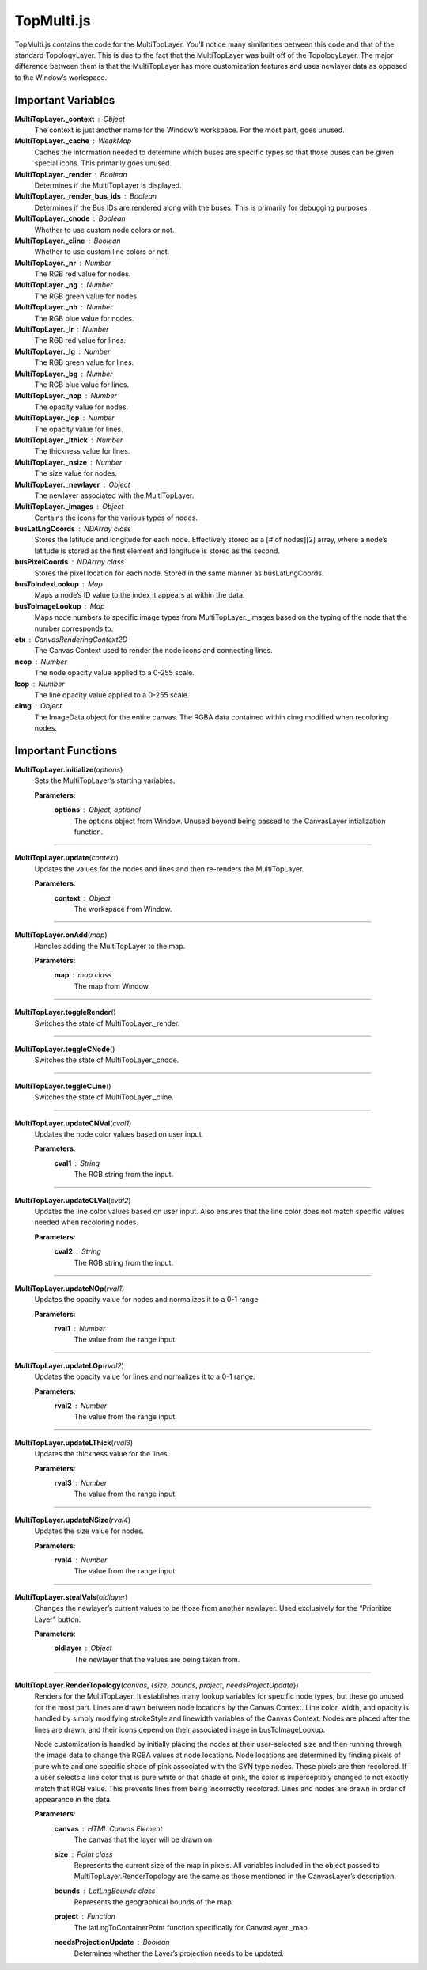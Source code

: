 TopMulti.js
========================

TopMulti.js contains the code for the MultiTopLayer. You’ll notice many similarities between this code and that of the standard TopologyLayer. This is due to the fact that the MultiTopLayer was built off of the TopologyLayer. The major difference between them is that the MultiTopLayer has more customization features and uses newlayer data as opposed to the Window’s workspace.

Important Variables
---------------------

**MultiTopLayer._context** : Object
	The context is just another name for the Window’s workspace. For the most part, goes unused.

**MultiTopLayer._cache** : WeakMap
	Caches the information needed to determine which buses are specific types so that those buses can be given special icons. This primarily goes unused.

**MultiTopLayer._render** : Boolean
	Determines if the MultiTopLayer is displayed.

**MultiTopLayer._render_bus_ids** : Boolean
	Determines if the Bus IDs are rendered along with the buses. This is primarily for debugging purposes.

**MultiTopLayer._cnode** : Boolean
	Whether to use custom node colors or not.
	
**MultiTopLayer._cline** : Boolean
	Whether to use custom line colors or not.
	
**MultiTopLayer._nr** : Number
	The RGB red value for nodes.
	
**MultiTopLayer._ng** : Number
	The RGB green value for nodes.
	
**MultiTopLayer._nb** : Number
	The RGB blue value for nodes.
	
**MultiTopLayer._lr** : Number
	The RGB red value for lines.
	
**MultiTopLayer._lg** : Number
	The RGB green value for lines.
	
**MultiTopLayer._bg** : Number
	The RGB blue value for lines.
	
**MultiTopLayer._nop** : Number
	The opacity value for nodes.
	
**MultiTopLayer._lop** : Number
	The opacity value for lines.
	
**MultiTopLayer._lthick** : Number
	The thickness value for lines.
	
**MultiTopLayer._nsize** : Number
	The size value for nodes.
	
**MultiTopLayer._newlayer** : Object
	The newlayer associated with the MultiTopLayer.
	
**MultiTopLayer._images** : Object
	Contains the icons for the various types of nodes.
	
**busLatLngCoords** : NDArray class
	Stores the latitude and longitude for each node. Effectively stored as a [# of nodes][2] array, where a node’s latitude is stored as the first element and longitude is stored as the second.
	
**busPixelCoords** : NDArray class
	Stores the pixel location for each node. Stored in the same manner as busLatLngCoords.
	
**busToIndexLookup** : Map
	Maps a node’s ID value to the index it appears at within the data. 
	
**busToImageLookup** : Map
	Maps node numbers to specific image types from MultiTopLayer._images based on the typing of the node that the number corresponds to.
	
**ctx** : CanvasRenderingContext2D
	The Canvas Context used to render the node icons and connecting lines.
	
**ncop** : Number
	The node opacity value applied to a 0-255 scale.
	
**lcop** : Number
	The line opacity value applied to a 0-255 scale.
	
**cimg** : Object
	The ImageData object for the entire canvas. The RGBA data contained within cimg modified when recoloring nodes.

Important Functions
---------------------

**MultiTopLayer.initialize**\ (\ *options*\ )
	Sets the MultiTopLayer’s starting variables.
		
	**Parameters**:
		**options** : *Object*\ , *optional*
			The options object from Window. Unused beyond being passed to the CanvasLayer intialization function. 

--------------

**MultiTopLayer.update**\ (\ *context*\ )
	Updates the values for the nodes and lines and then re-renders the MultiTopLayer.
		
	**Parameters**:
		**context** : *Object*
			The workspace from Window.

--------------

**MultiTopLayer.onAdd**\ (\ *map*\ )
	Handles adding the MultiTopLayer to the map.
		
	**Parameters**:
		**map** : *map* *class*
			The map from Window.

------------

**MultiTopLayer.toggleRender**\ ()
	Switches the state of MultiTopLayer._render.


-----------

**MultiTopLayer.toggleCNode**\ ()
	Switches the state of MultiTopLayer._cnode.

------------

**MultiTopLayer.toggleCLine**\ ()
	Switches the state of MultiTopLayer._cline.

----------

**MultiTopLayer.updateCNVal**\ (\ *cval1*\ )
	Updates the node color values based on user input.
		
	**Parameters**:
		**cval1** : *String*
			The RGB string from the input.

----------

**MultiTopLayer.updateCLVal**\ (\ *cval2*\ )
	Updates the line color values based on user input. Also ensures that the line color does not match specific values needed when recoloring nodes.
		
	**Parameters**:
		**cval2** : *String*
			The RGB string from the input.

----------

**MultiTopLayer.updateNOp**\ (\ *rval1*\ )
	Updates the opacity value for nodes and normalizes it to a 0-1 range.
		
	**Parameters**:
		**rval1** : *Number*
			The value from the range input.

---------

**MultiTopLayer.updateLOp**\ (\ *rval2*\ )
	Updates the opacity value for lines and normalizes it to a 0-1 range.
		
	**Parameters**:
		**rval2** : *Number*
			The value from the range input.

------------

**MultiTopLayer.updateLThick**\ (\ *rval3*\ )
	Updates the thickness value for the lines.
		
	**Parameters**:
		**rval3** : *Number*
			The value from the range input.

----------

**MultiTopLayer.updateNSize**\ (\ *rval4*\ )
	Updates the size value for nodes.
		
	**Parameters**:
		**rval4** : *Number*
			The value from the range input.

------------

**MultiTopLayer.stealVals**\ (\ *oldlayer*\ )
	Changes the newlayer’s current values to be those from another newlayer. Used exclusively for the “Prioritize Layer” button.
		
	**Parameters**:
		**oldlayer** : *Object*
			The newlayer that the values are being taken from.

------------

**MultiTopLayer.RenderTopology**\ (\ *canvas*\ , {\ *size*\ , *bounds*\ , *project*\ , *needsProjectUpdate*\ })
	Renders for the MultiTopLayer. It establishes many lookup variables for specific node types, but these go unused for the most part. Lines are drawn between node locations by the Canvas Context. Line color, width, and opacity is handled by simply modifying strokeStyle and linewidth variables of the Canvas Context. Nodes are placed after the lines are drawn, and their icons depend on their associated image in busToImageLookup. 
	
	Node customization is handled by initially placing the nodes at their user-selected size and then running through the image data to change the RGBA values at node locations. Node locations are determined by finding pixels of pure white and one specific shade of pink associated with the SYN type nodes. These pixels are then recolored. If a user selects a line color that is pure white or that shade of pink, the color is imperceptibly changed to not exactly match that RGB value. This prevents lines from being incorrectly recolored. Lines and nodes are drawn in order of appearance in the data.

	**Parameters**:
		**canvas** : *HTML* *Canvas* *Element*
			The canvas that the layer will be drawn on.

		**size** : *Point* *class*
			Represents the current size of the map in pixels. All variables included in the object passed to MultiTopLayer.RenderTopology are the same as those mentioned in the CanvasLayer’s description. 

		**bounds** : *LatLngBounds* *class*
			Represents the geographical bounds of the map. 

		**project** : *Function*
			The latLngToContainerPoint function specifically for CanvasLayer._map. 

		**needsProjectionUpdate** : *Boolean*
			Determines whether the Layer’s projection needs to be updated. 
